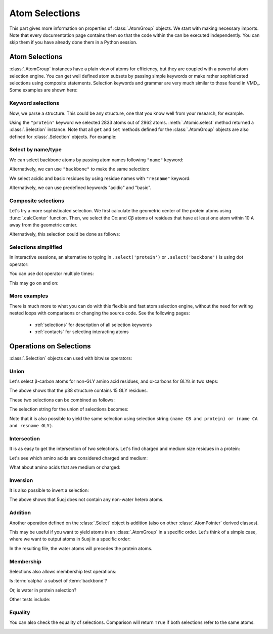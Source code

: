 .. _ipython_directive: 

Atom Selections
===============================================================================

This part gives more information on properties of :class:`.AtomGroup` objects.
We start with making necessary imports. Note that every documentation page
contains them so that the code within the can be executed independently.
You can skip them if you have already done them in a Python session.

.. ipython:: python

   from prody import *
   from pylab import *
   ion()

Atom Selections
-------------------------------------------------------------------------------

:class:`.AtomGroup` instances have a plain view of atoms for efficiency,
but they are coupled with a powerful atom selection engine.  You can get well
defined atom subsets by passing simple keywords or make rather sophisticated
selections using composite statements.  Selection keywords and grammar are very
much similar to those found in VMD_. Some examples are shown here:

Keyword selections
^^^^^^^^^^^^^^^^^^

Now, we parse a structure. This could be any structure, one that you know
well from your research, for example.

.. ipython:: python

   structure = parsePDB('5uoj')
   protein = structure.select('protein')
   protein

Using the ``"protein"`` keyword we selected 2833 atoms out of 2962 atoms.
:meth:`.Atomic.select` method returned a :class:`.Selection` instance.
Note that all ``get`` and ``set`` methods defined for the :class:`.AtomGroup`
objects are also defined for :class:`.Selection` objects. For example:

.. ipython:: python

    protein.getResnames()


Select by name/type
^^^^^^^^^^^^^^^^^^^

We can select backbone atoms by passing atom names following ``"name"`` keyword:

.. ipython:: python

   backbone = structure.select('protein and name N CA C O')
   backbone


Alternatively, we can use ``"backbone"`` to make the same selection:

.. ipython:: python

   backbone = structure.select('backbone')

We select acidic and basic residues by using residue names with
``"resname"`` keyword:

.. ipython:: python

   charged = structure.select('resname ARG LYS HIS ASP GLU')
   charged

Alternatively, we can use predefined keywords "acidic" and "basic".

.. ipython:: python

   charged = structure.select('acidic or basic')
   charged
   set(charged.getResnames())

Composite selections
^^^^^^^^^^^^^^^^^^^^

Let's try a more sophisticated selection.  We first calculate the geometric
center of the protein atoms using :func:`.calcCenter` function.  Then, we
select the Cα and Cβ atoms of residues that have at least one atom within
10 A away from the geometric center.

.. ipython:: python

   center = calcCenter(protein).round(3)
   center
   sel = structure.select('protein and name CA CB and same residue as '
                          '((x-1)**2 + (y-17.5)**2 + (z-40.0)**2)**0.5 < 10')
   sel

Alternatively, this selection could be done as follows:

.. ipython:: python

   sel = structure.select('protein and name CA CB and same residue as '
                          'within 10 of center', center=center)
   sel

Selections simplified
^^^^^^^^^^^^^^^^^^^^^

In interactive sessions, an alternative to typing in ``.select('protein')``
or ``.select('backbone')`` is using dot operator:

.. ipython:: python

   protein = structure.protein
   protein

You can use dot operator multiple times:

.. ipython:: python

   bb = structure.protein.backbone
   bb


This may go on and on:

.. ipython:: python

   ala_ca = structure.protein.backbone.resname_ALA.calpha
   ala_ca


More examples
^^^^^^^^^^^^^

There is much more to what you can do with this flexible and fast atom
selection engine, without the need for writing nested loops with comparisons
or changing the source code.  See the following pages:

  * :ref:`selections` for description of all selection keywords
  * :ref:`contacts` for selecting interacting atoms


.. _selection-operations:

Operations on Selections
-------------------------------------------------------------------------------

:class:`.Selection` objects can used with bitwise operators:

Union
^^^^^

Let's select β-carbon atoms for non-GLY amino acid residues, and
α-carbons for GLYs in two steps:

.. ipython:: python

   betas = structure.select('name CB and protein')
   len(betas)
   gly_alphas = structure.select('name CA and resname GLY')
   len(gly_alphas)

The above shows that the p38 structure contains 15 GLY residues.

These two selections can be combined as follows:

.. ipython:: python

   betas_gly_alphas = betas | gly_alphas
   betas_gly_alphas
   len(betas_gly_alphas)

The selection string for the union of selections becomes:

.. ipython:: python

   betas_gly_alphas.getSelstr()

Note that it is also possible to yield the same selection using selection
string ``(name CB and protein) or (name CA and resname GLY)``.


Intersection
^^^^^^^^^^^^

It is as easy to get the intersection of two selections. Let's find
charged and medium size residues in a protein:

.. ipython:: python

   charged = structure.select('charged')
   charged
   medium = structure.select('medium')
   medium

.. ipython:: python

   medium_charged = medium & charged
   medium_charged
   medium_charged.getSelstr()

Let's see which amino acids are considered charged and medium:

.. ipython:: python

   set(medium_charged.getResnames())

What about amino acids that are medium or charged:

.. ipython:: python

   set((medium | charged).getResnames())


Inversion
^^^^^^^^^

It is also possible to invert a selection:

.. ipython:: python

   only_protein = structure.select('protein')
   only_protein
   only_non_protein = ~only_protein
   only_non_protein
   water = structure.select('water')
   water

The above shows that 5uoj does not contain any non-water
hetero atoms.

Addition
^^^^^^^^

Another operation defined on the :class:`.Select` object is addition
(also on other :class:`.AtomPointer` derived classes).

This may be useful if you want to yield atoms in an :class:`.AtomGroup` in a
specific order.
Let's think of a simple case, where we want to output atoms in 5uoj in a
specific order:

.. ipython:: python

   protein = structure.select('protein')
   water = structure.select('water')
   water_protein = water + protein
   writePDB('5uoj_water_protein.pdb', water_protein)

In the resulting file, the water atoms will precedes the
protein atoms.


Membership
^^^^^^^^^^

Selections also allows membership test operations:

.. ipython:: python

   backbone = structure.select('protein')
   calpha = structure.select('calpha')

Is :term:`calpha` a subset of :term:`backbone`?

.. ipython:: python

   calpha in backbone

Or, is water in protein selection?

.. ipython:: python

   water in protein

Other tests include:

.. ipython:: python

   protein in structure
   backbone in structure
   structure in structure
   calpha in calpha


Equality
^^^^^^^^

You can also check the equality of selections. Comparison will return
``True`` if both selections refer to the same atoms.

.. ipython:: python

   calpha = structure.select('protein and name CA')
   calpha2 = structure.select('calpha')
   calpha == calpha2

.. _attributes:

